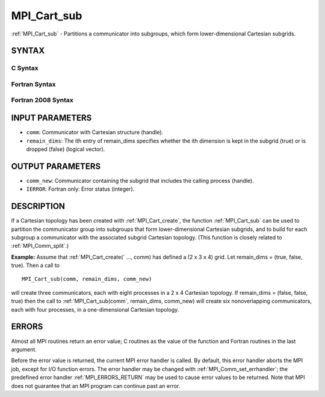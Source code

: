 .. _MPI_Cart_sub:

MPI_Cart_sub
~~~~~~~~~~~~

:ref:`MPI_Cart_sub` - Partitions a communicator into subgroups, which form
lower-dimensional Cartesian subgrids.

SYNTAX
======

C Syntax
--------

.. code-block:: c
   :linenos:

   #include <mpi.h>
   int MPI_Cart_sub(MPI_Comm comm, const int remain_dims[], MPI_Comm *comm_new)

Fortran Syntax
--------------

.. code-block:: fortran
   :linenos:

   USE MPI
   ! or the older form: INCLUDE 'mpif.h'
   MPI_CART_SUB(COMM, REMAIN_DIMS, COMM_NEW, IERROR)
   	INTEGER	COMM, COMM_NEW, IERROR
   	LOGICAL	REMAIN_DIMS(*)

Fortran 2008 Syntax
-------------------

.. code-block:: fortran
   :linenos:

   USE mpi_f08
   MPI_Cart_sub(comm, remain_dims, newcomm, ierror)
   	TYPE(MPI_Comm), INTENT(IN) :: comm
   	LOGICAL, INTENT(IN) :: remain_dims(*)
   	TYPE(MPI_Comm), INTENT(OUT) :: newcomm
   	INTEGER, OPTIONAL, INTENT(OUT) :: ierror

INPUT PARAMETERS
================

* ``comm``: Communicator with Cartesian structure (handle). 

* ``remain_dims``: The ith entry of remain_dims specifies whether the ith dimension is kept in the subgrid (true) or is dropped (false) (logical vector). 

OUTPUT PARAMETERS
=================

* ``comm_new``: Communicator containing the subgrid that includes the calling process (handle). 

* ``IERROR``: Fortran only: Error status (integer). 

DESCRIPTION
===========

If a Cartesian topology has been created with :ref:`MPI_Cart_create`, the
function :ref:`MPI_Cart_sub` can be used to partition the communicator group
into subgroups that form lower-dimensional Cartesian subgrids, and to
build for each subgroup a communicator with the associated subgrid
Cartesian topology. (This function is closely related to
:ref:`MPI_Comm_split`.)

**Example:** Assume that :ref:`MPI_Cart_create(` ..., comm) has defined a (2 x
3 x 4) grid. Let remain_dims = (true, false, true). Then a call to

::

       MPI_Cart_sub(comm, remain_dims, comm_new)

will create three communicators, each with eight processes in a 2 x 4
Cartesian topology. If remain_dims = (false, false, true) then the call
to :ref:`MPI_Cart_sub(comm`, remain_dims, comm_new) will create six
nonoverlapping communicators, each with four processes, in a
one-dimensional Cartesian topology.

ERRORS
======

Almost all MPI routines return an error value; C routines as the value
of the function and Fortran routines in the last argument.

Before the error value is returned, the current MPI error handler is
called. By default, this error handler aborts the MPI job, except for
I/O function errors. The error handler may be changed with
:ref:`MPI_Comm_set_errhandler`; the predefined error handler :ref:`MPI_ERRORS_RETURN`
may be used to cause error values to be returned. Note that MPI does not
guarantee that an MPI program can continue past an error.


.. seealso::    :ref:`MPI_Cart_create`    :ref:`MPI_Comm_split` 
